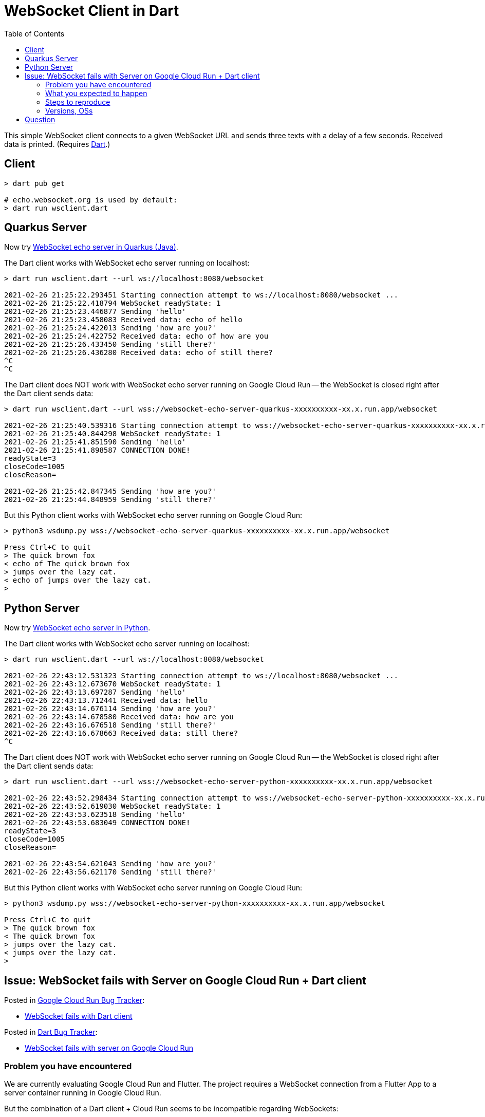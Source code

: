 = WebSocket Client in Dart
:toc:
:toclevels: 10

This simple WebSocket client connects to a given WebSocket URL and sends three texts with a delay of a few seconds. Received data is printed. (Requires https://dart.dev/get-dart[Dart].)

== Client
[source%nowrap,bash]
----
> dart pub get

# echo.websocket.org is used by default:
> dart run wsclient.dart
----

== Quarkus Server

Now try https://github.com/buehren/websocket-echo-server-quarkus[WebSocket echo server in Quarkus (Java)].

The Dart client works with WebSocket echo server running on localhost:
[source%nowrap,bash]
----
> dart run wsclient.dart --url ws://localhost:8080/websocket

2021-02-26 21:25:22.293451 Starting connection attempt to ws://localhost:8080/websocket ...
2021-02-26 21:25:22.418794 WebSocket readyState: 1
2021-02-26 21:25:23.446877 Sending 'hello'
2021-02-26 21:25:23.458083 Received data: echo of hello
2021-02-26 21:25:24.422013 Sending 'how are you?'
2021-02-26 21:25:24.422752 Received data: echo of how are you
2021-02-26 21:25:26.433450 Sending 'still there?'
2021-02-26 21:25:26.436280 Received data: echo of still there?
^C
^C
----

The Dart client does NOT work with WebSocket echo server running on Google Cloud Run -- the WebSocket is closed right after the Dart client sends data:
[source%nowrap,bash]
----
> dart run wsclient.dart --url wss://websocket-echo-server-quarkus-xxxxxxxxxx-xx.x.run.app/websocket

2021-02-26 21:25:40.539316 Starting connection attempt to wss://websocket-echo-server-quarkus-xxxxxxxxxx-xx.x.run.app/websocket ...
2021-02-26 21:25:40.844298 WebSocket readyState: 1
2021-02-26 21:25:41.851590 Sending 'hello'
2021-02-26 21:25:41.898587 CONNECTION DONE!
readyState=3
closeCode=1005
closeReason=

2021-02-26 21:25:42.847345 Sending 'how are you?'
2021-02-26 21:25:44.848959 Sending 'still there?'
----

But this Python client works with WebSocket echo server running on Google Cloud Run:
[source%nowrap,bash]
----
> python3 wsdump.py wss://websocket-echo-server-quarkus-xxxxxxxxxx-xx.x.run.app/websocket

Press Ctrl+C to quit
> The quick brown fox
< echo of The quick brown fox
> jumps over the lazy cat.
< echo of jumps over the lazy cat.
>
----

== Python Server

Now try https://github.com/buehren/websocket-echo-server-python[WebSocket echo server in Python].

The Dart client works with WebSocket echo server running on localhost:
[source%nowrap,bash]
----
> dart run wsclient.dart --url ws://localhost:8080/websocket

2021-02-26 22:43:12.531323 Starting connection attempt to ws://localhost:8080/websocket ...
2021-02-26 22:43:12.673670 WebSocket readyState: 1
2021-02-26 22:43:13.697287 Sending 'hello'
2021-02-26 22:43:13.712441 Received data: hello
2021-02-26 22:43:14.676114 Sending 'how are you?'
2021-02-26 22:43:14.678580 Received data: how are you
2021-02-26 22:43:16.676518 Sending 'still there?'
2021-02-26 22:43:16.678663 Received data: still there?
^C

----

The Dart client does NOT work with WebSocket echo server running on Google Cloud Run -- the WebSocket is closed right after the Dart client sends data:
[source%nowrap,bash]
----
> dart run wsclient.dart --url wss://websocket-echo-server-python-xxxxxxxxxx-xx.x.run.app/websocket

2021-02-26 22:43:52.298434 Starting connection attempt to wss://websocket-echo-server-python-xxxxxxxxxx-xx.x.run.app/websocket ...
2021-02-26 22:43:52.619030 WebSocket readyState: 1
2021-02-26 22:43:53.623518 Sending 'hello'
2021-02-26 22:43:53.683049 CONNECTION DONE!
readyState=3
closeCode=1005
closeReason=

2021-02-26 22:43:54.621043 Sending 'how are you?'
2021-02-26 22:43:56.621170 Sending 'still there?'
----

But this Python client works with WebSocket echo server running on Google Cloud Run:
[source%nowrap,bash]
----
> python3 wsdump.py wss://websocket-echo-server-python-xxxxxxxxxx-xx.x.run.app/websocket

Press Ctrl+C to quit
> The quick brown fox
< The quick brown fox
> jumps over the lazy cat.
< jumps over the lazy cat.
>
----


== Issue: WebSocket fails with Server on Google Cloud Run + Dart client

Posted in https://issuetracker.google.com/issues?q=componentid:608076[Google Cloud Run Bug Tracker]:

* https://issuetracker.google.com/181325975[WebSocket fails with Dart client]


Posted in https://github.com/dart-lang/sdk/issues[Dart Bug Tracker]:

* https://github.com/dart-lang/sdk/issues/45139[WebSocket fails with server on Google Cloud Run]


=== Problem you have encountered

We are currently evaluating Google Cloud Run and Flutter. The project requires a WebSocket connection from a Flutter App to a server container running in Google Cloud Run.

But the combination of a Dart client + Cloud Run seems to be incompatible regarding WebSockets:

* The WebSocket connection is established, and the Flutter/Dart client receives messages sent by the server on Cloud Run.
* *As soon as the Dart client sends a message to the server, the connection is dropped.*

It happens with both a Java/Quarkus and a Python server in Cloud Run. \
It does not happen with those servers on localhost in Docker.

It happens both in a Flutter App running on an Android device and in a Dart program executed from the command line. \
It does not happen with a Python client connecting the same servers.

So the only combination that fails is the one that we need: Dart + Cloud Run.

=== What you expected to happen

I expect the WebSocket connection to remain intact if the Dart client sends messages over it.

=== Steps to reproduce

I have created a complete bug reproducer with clients in Dart and Python and servers in Java and Python:

* *Dart client* (the README contains the outputs of the messages sent and received and the aborted connection): +
https://github.com/buehren/websocket-client-dart

* *Java/Quarkus WebSocket Echo Server* (including a "Run in Google Cloud" button): +
https://github.com/buehren/websocket-echo-server-quarkus

* *Python WebSocket Echo Server* (including a "Run in Google Cloud" button): +
https://github.com/buehren/websocket-echo-server-python

*Other information (workarounds you have tried, documentation consulted, etc):*

I could not find helpful information in the logs of Google Cloud Run.

I could not find any hint by debugging the Dart client.


=== Versions, OSs

* Dart SDK Version (dart --version) +
*Dart SDK version: 2.10.5 (stable) (Unknown timestamp) on "linux_x64"* +
*Dart SDK version: 2.10.5 (stable) (Tue Jan 19 13:05:37 2021 +0100) on "linux_x64"* +
*Dart SDK version: 2.12.0-259.12.beta (beta) (Fri Feb 12 11:00:34 2021 +0100) on "windows_x64"*

* Whether you are using Windows, MacOSX, or Linux (if applicable) +
*Windows, Linux, Android*

* Whether you are using Chrome, Safari, Firefox, Edge (if applicable) +
*not applicable*

== Question

*https://stackoverflow.com/questions/66394403/websocket-connection-from-dart-flutter-to-google-cloud-run-fails[Question] posted on StackOverflow:*


did anyone use WebSocket connections between a _Flutter/Dart client_ and a server running on _Google Cloud Run_ successfully?

Exactly this combination fails for me.

The client works with the same server on localhost. +
Another client works with the same server on Cloud Run.

I tried to find the cause of the problem, so I have created a complete bug reproducer with clients in Dart and Python and servers in Java and Python:

* *Dart client* (the README contains the outputs of the messages sent and received and the aborted connection): +
https://github.com/buehren/websocket-client-dart

* *Java/Quarkus WebSocket Echo Server* (including a "Run in Google Cloud" button): +
https://github.com/buehren/websocket-echo-server-quarkus

* *Python WebSocket Echo Server* (including a "Run in Google Cloud" button): +
https://github.com/buehren/websocket-echo-server-python

Do you have any idea how this can happen? Did I do anything wrong in my code?

Thank you very much

Thomas

Tags:
`google-cloud-platform`
`google-cloud-run`
`dart`
`dart-io`
`flutter`